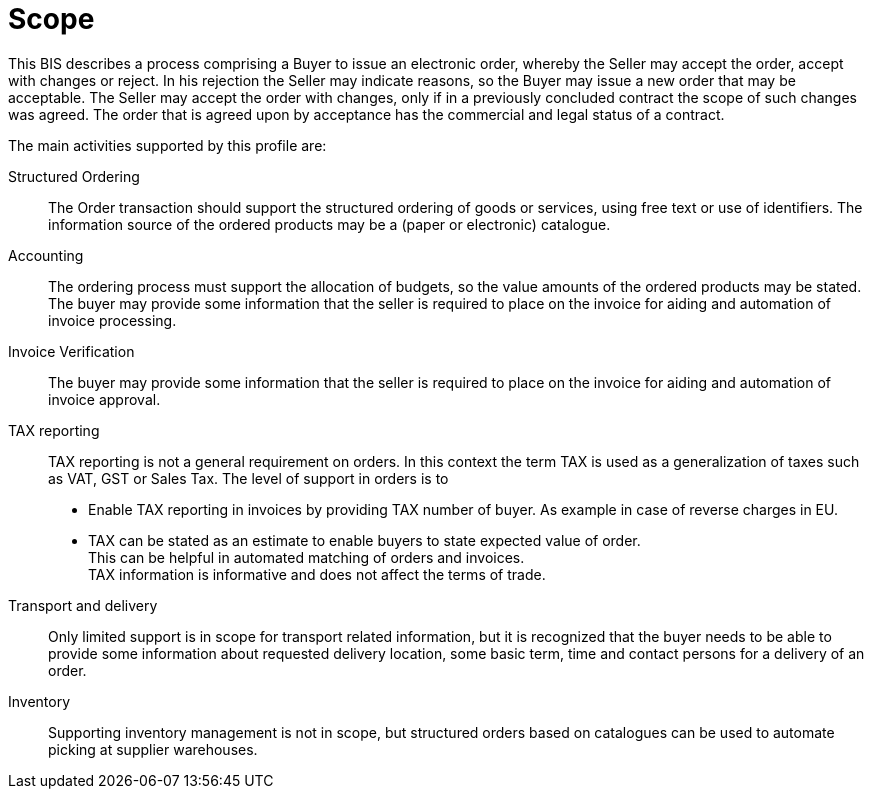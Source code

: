 [[scope]]
= Scope

This BIS describes a process comprising a Buyer to issue an electronic order, whereby the Seller may accept the order, accept with changes or reject.
In his rejection the Seller may indicate reasons, so the Buyer may issue a new order that may be acceptable.
The Seller may accept the order with changes, only if in a previously concluded contract the scope of such changes was agreed.
The order that is agreed upon by acceptance has the commercial and legal status of a contract.

The main activities supported by this profile are:

Structured Ordering::
The Order transaction should support the structured ordering of goods or services, using free text or use of identifiers.
The information source of the ordered products may be a (paper or electronic) catalogue.

Accounting::
The ordering process must support the allocation of budgets, so the value amounts of the ordered products may be stated.
The buyer may provide some information that the seller is required to place on the invoice for aiding and automation of invoice processing.

Invoice Verification::
The buyer may provide some information that the seller is required to place on the invoice for aiding and automation of invoice approval.

TAX reporting::
TAX reporting is not a general requirement on orders. In this context the term TAX is used as a generalization of taxes such as VAT, GST or Sales Tax.
The level of support in orders is to

* Enable TAX reporting in invoices by providing TAX number of buyer. As example in case of reverse charges in EU.
* TAX can be stated as an estimate to enable buyers to state expected value of order. +
This can be helpful in automated matching of orders and invoices. +
TAX information is informative and does not affect the terms of trade.

Transport and delivery::

Only limited support is in scope for transport related information, but it is recognized that the buyer needs to be able to provide some information about requested delivery location, some basic term, time and contact persons for a delivery of an order.

Inventory::

Supporting inventory management is not in scope, but structured orders based on catalogues can be used to automate picking at supplier warehouses.
